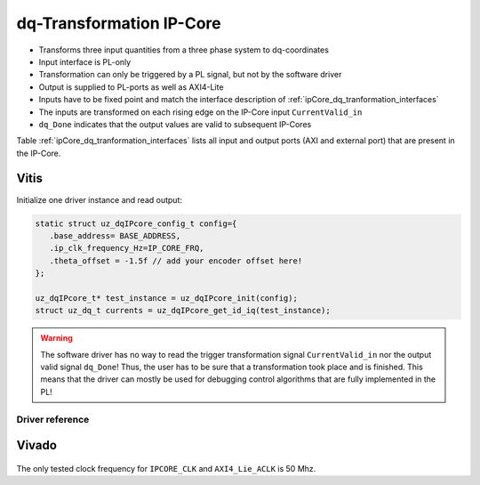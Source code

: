 .. _ipCore_dq_transformation:

=========================
dq-Transformation IP-Core
=========================

- Transforms three input quantities from a three phase system to dq-coordinates
- Input interface is PL-only
- Transformation can only be triggered by a PL signal, but not by the software driver
- Output is supplied to PL-ports as well as AXI4-Lite
- Inputs have to be fixed point and match the interface description of :ref:`ipCore_dq_tranformation_interfaces`
- The inputs are transformed on each rising edge on the IP-Core input ``CurrentValid_in``
- ``dq_Done`` indicates that the output values are valid to subsequent IP-Cores

Table :ref:`ipCore_dq_tranformation_interfaces` lists all input and output ports (AXI and external port) that are present in the IP-Core.

.. _ipCore_dq_tranformation_interfaces:

.. csv-table:: Interface of dq-Transformation IP-Core
   :file: dq_transformation_register_mapping.csv
   :widths: 50 50 50 50 50 50 200
   :header-rows: 1

Vitis
=====

Initialize one driver instance and read output:

.. code-block:: c

   static struct uz_dqIPcore_config_t config={
      .base_address= BASE_ADDRESS,
      .ip_clk_frequency_Hz=IP_CORE_FRQ,
      .theta_offset = -1.5f // add your encoder offset here!
   };

   uz_dqIPcore_t* test_instance = uz_dqIPcore_init(config);
   struct uz_dq_t currents = uz_dqIPcore_get_id_iq(test_instance);

.. warning:: The software driver has no way to read the trigger transformation signal ``CurrentValid_in`` nor the output valid signal ``dq_Done``! Thus, the user has to be sure that a transformation took place and is finished. This means that the driver can mostly be used for debugging control algorithms that are fully implemented in the PL!

Driver reference
****************

.. doxygentypedef:: uz_dqIPcore_t

.. doxygenstruct:: uz_dqIPcore_config_t
   :members:

.. doxygenfunction:: uz_dqIPcore_init

.. doxygenfunction:: uz_dqIPcore_get_id_iq

.. doxygenfunction:: uz_dqIPcore_get_i_abc



Vivado
======

.. figure:: uz_dq_ipcore_vivado_screenshot.jpg

The only tested clock frequency for ``IPCORE_CLK`` and ``AXI4_Lie_ACLK`` is 50 Mhz.

.. csv-table:: Vivado block design interfaces of dq-transformation IP-Core
   :file: ./dq_VivadoInterface.csv
   :widths: 50 50 50
   :header-rows: 1